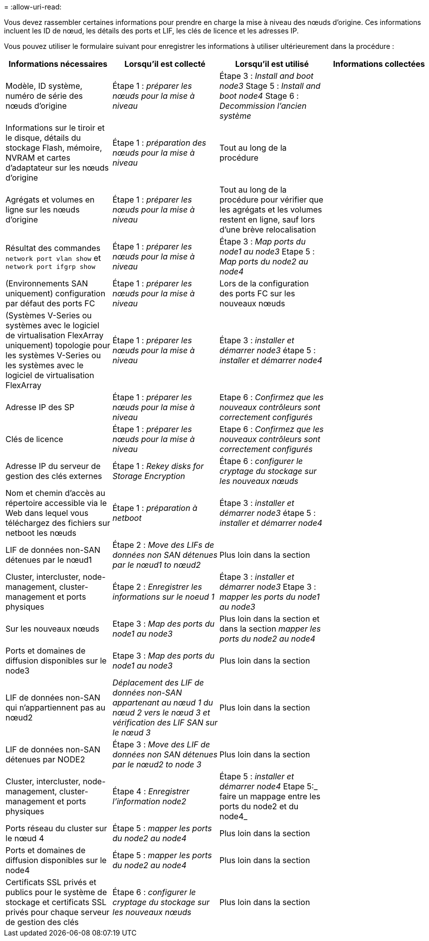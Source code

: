 = 
:allow-uri-read: 


Vous devez rassembler certaines informations pour prendre en charge la mise à niveau des nœuds d'origine. Ces informations incluent les ID de nœud, les détails des ports et LIF, les clés de licence et les adresses IP.

Vous pouvez utiliser le formulaire suivant pour enregistrer les informations à utiliser ultérieurement dans la procédure :

|===
| Informations nécessaires | Lorsqu'il est collecté | Lorsqu'il est utilisé | Informations collectées 


| Modèle, ID système, numéro de série des nœuds d'origine | Étape 1 : _préparer les nœuds pour la mise à niveau_ | Étape 3 : _Install and boot node3_ Stage 5 : _Install and boot node4_ Stage 6 : _Decommission l'ancien système_ |  


| Informations sur le tiroir et le disque, détails du stockage Flash, mémoire, NVRAM et cartes d'adaptateur sur les nœuds d'origine | Étape 1 : _préparation des nœuds pour la mise à niveau_ | Tout au long de la procédure |  


| Agrégats et volumes en ligne sur les nœuds d'origine | Étape 1 : _préparer les nœuds pour la mise à niveau_ | Tout au long de la procédure pour vérifier que les agrégats et les volumes restent en ligne, sauf lors d'une brève relocalisation |  


| Résultat des commandes `network port vlan show` et `network port ifgrp show` | Étape 1 : _préparer les nœuds pour la mise à niveau_ | Étape 3 : _Map ports du node1 au node3_ Etape 5 : _Map ports du node2 au node4_ |  


| (Environnements SAN uniquement) configuration par défaut des ports FC | Étape 1 : _préparer les nœuds pour la mise à niveau_ | Lors de la configuration des ports FC sur les nouveaux nœuds |  


| (Systèmes V-Series ou systèmes avec le logiciel de virtualisation FlexArray uniquement) topologie pour les systèmes V-Series ou les systèmes avec le logiciel de virtualisation FlexArray | Étape 1 : _préparer les nœuds pour la mise à niveau_ | Étape 3 : _installer et démarrer node3_ étape 5 : _installer et démarrer node4_ |  


| Adresse IP des SP | Étape 1 : _préparer les nœuds pour la mise à niveau_ | Etape 6 : _Confirmez que les nouveaux contrôleurs sont correctement configurés_ |  


| Clés de licence | Étape 1 : _préparer les nœuds pour la mise à niveau_ | Etape 6 : _Confirmez que les nouveaux contrôleurs sont correctement configurés_ |  


| Adresse IP du serveur de gestion des clés externes | Étape 1 : _Rekey disks for Storage Encryption_ | Étape 6 : _configurer le cryptage du stockage sur les nouveaux nœuds_ |  


| Nom et chemin d'accès au répertoire accessible via le Web dans lequel vous téléchargez des fichiers sur netboot les nœuds | Étape 1 : _préparation à netboot_ | Étape 3 : _installer et démarrer node3_ étape 5 : _installer et démarrer node4_ |  


| LIF de données non-SAN détenues par le nœud1 | Étape 2 : _Move des LIFs de données non SAN détenues par le nœud1 to nœud2_ | Plus loin dans la section |  


| Cluster, intercluster, node-management, cluster-management et ports physiques | Étape 2 : _Enregistrer les informations sur le noeud 1_ | Étape 3 : _installer et démarrer node3_ Etape 3 : _mapper les ports du node1 au node3_ |  


| Sur les nouveaux nœuds | Etape 3 : _Map des ports du node1 au node3_ | Plus loin dans la section et dans la section _mapper les ports du node2 au node4_ |  


| Ports et domaines de diffusion disponibles sur le node3 | Etape 3 : _Map des ports du node1 au node3_ | Plus loin dans la section |  


| LIF de données non-SAN qui n'appartiennent pas au nœud2 | _Déplacement des LIF de données non-SAN appartenant au nœud 1 du nœud 2 vers le nœud 3 et vérification des LIF SAN sur le nœud 3_ | Plus loin dans la section |  


| LIF de données non-SAN détenues par NODE2 | Étape 3 : _Move des LIF de données non SAN détenues par le nœud2 to node 3_ | Plus loin dans la section |  


| Cluster, intercluster, node-management, cluster-management et ports physiques | Étape 4 : _Enregistrer l'information node2_ | Étape 5 : _installer et démarrer node4_ Etape 5:_ faire un mappage entre les ports du node2 et du node4_ |  


| Ports réseau du cluster sur le nœud 4 | Étape 5 : _mapper les ports du node2 au node4_ | Plus loin dans la section |  


| Ports et domaines de diffusion disponibles sur le node4 | Étape 5 : _mapper les ports du node2 au node4_ | Plus loin dans la section |  


| Certificats SSL privés et publics pour le système de stockage et certificats SSL privés pour chaque serveur de gestion des clés | Étape 6 : _configurer le cryptage du stockage sur les nouveaux nœuds_ | Plus loin dans la section |  
|===